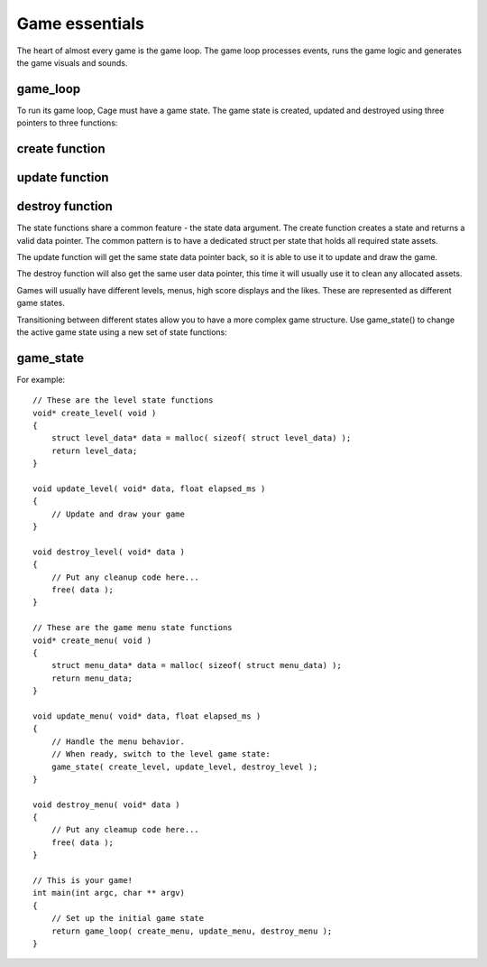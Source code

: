 .. highlight:: c

Game essentials
===============

The heart of almost every game is the game loop. The game
loop processes events, runs the game logic and generates the
game visuals and sounds.  

.. image:: images/cage-callbacks.png
    :align: center

game_loop
---------
.. doxygenfunction:: game_loop

To run its game loop, Cage must have a game state. The
game state is created, updated and destroyed using three pointers to three functions:

create function
--------------------
.. doxygentypedef:: create_func_t


update function
--------------------
.. doxygentypedef:: update_func_t


destroy function
--------------------
.. doxygentypedef:: destroy_func_t



The state functions share a common feature - the state data
argument.  The create function creates a state and returns
a valid data pointer. The common pattern is to
have a dedicated struct per state that holds all required
state assets. 

The update function will get the same state data pointer
back, so it is able to use it to update and draw the game.

The destroy function will also get the same user data
pointer, this time it will usually use it to clean any
allocated assets.

Games will usually have different levels, menus, high score
displays and the likes. These are represented as different
game states.

.. image:: images/cage-gamestates.png
    :align: center

Transitioning between different states allow you
to have a more complex game structure. Use game_state() to change
the active game state using a new set of state functions:

game_state
----------
.. doxygenfunction:: game_state


For example:

::

     // These are the level state functions
     void* create_level( void )
     {
         struct level_data* data = malloc( sizeof( struct level_data) );
         return level_data;
     }

     void update_level( void* data, float elapsed_ms )
     {
         // Update and draw your game
     }

     void destroy_level( void* data )
     {
         // Put any cleanup code here...
         free( data );
     }

     // These are the game menu state functions
     void* create_menu( void )
     {
         struct menu_data* data = malloc( sizeof( struct menu_data) );
         return menu_data;
     }

     void update_menu( void* data, float elapsed_ms )
     {
         // Handle the menu behavior.
         // When ready, switch to the level game state:
         game_state( create_level, update_level, destroy_level );
     }

     void destroy_menu( void* data )
     {
         // Put any cleamup code here...
         free( data );
     }

     // This is your game!
     int main(int argc, char ** argv)
     {
         // Set up the initial game state
         return game_loop( create_menu, update_menu, destroy_menu );
     }

